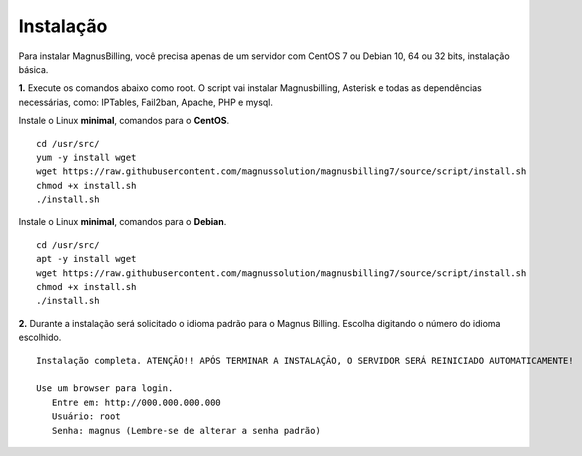 **********
Instalação
**********

Para instalar MagnusBilling, você precisa apenas de um servidor com CentOS 7 ou Debian 10, 64 ou 32 bits, instalação básica.

    
**1.** Execute os comandos abaixo como root. O script vai instalar Magnusbilling, Asterisk e todas as dependências necessárias, como: IPTables, Fail2ban, Apache, PHP e mysql.

Instale o Linux **minimal**, comandos para o **CentOS**.

::
     
  cd /usr/src/
  yum -y install wget
  wget https://raw.githubusercontent.com/magnussolution/magnusbilling7/source/script/install.sh
  chmod +x install.sh
  ./install.sh     

Instale o Linux **minimal**, comandos para o **Debian**.

::
     
  cd /usr/src/
  apt -y install wget
  wget https://raw.githubusercontent.com/magnussolution/magnusbilling7/source/script/install.sh
  chmod +x install.sh
  ./install.sh     

**2.** Durante a instalação será solicitado o idioma padrão para o Magnus Billing. Escolha digitando o número do idioma escolhido.


::

   Instalação completa. ATENÇÃO!! APÓS TERMINAR A INSTALAÇÃO, O SERVIDOR SERÁ REINICIADO AUTOMATICAMENTE!

   Use um browser para login.
      Entre em: http://000.000.000.000
      Usuário: root
      Senha: magnus (Lembre-se de alterar a senha padrão)


.. image:: ../img/ilogin.png
        :scale: 80%


